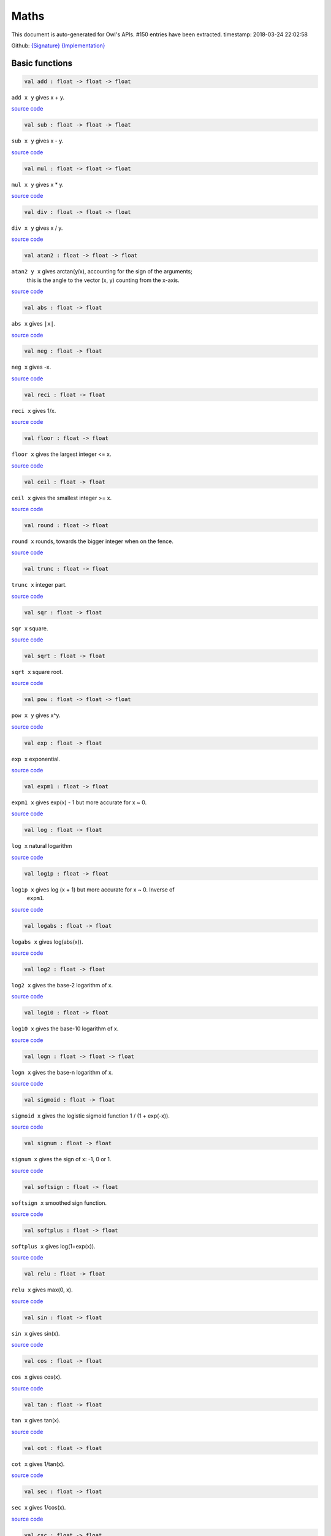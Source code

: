 Maths
===============================================================================

This document is auto-generated for Owl's APIs.
#150 entries have been extracted.
timestamp: 2018-03-24 22:02:58

Github:
`{Signature} <https://github.com/ryanrhymes/owl/tree/master/src/owl/maths/owl_maths.mli>`_ 
`{Implementation} <https://github.com/ryanrhymes/owl/tree/master/src/owl/maths/owl_maths.ml>`_



Basic functions
-------------------------------------------------------------------------------



.. code-block:: ocaml

  val add : float -> float -> float

``add x y`` gives x + y.

`source code <https://github.com/ryanrhymes/owl/blob/master/src/owl/maths/owl_maths.ml#L11>`__



.. code-block:: ocaml

  val sub : float -> float -> float

``sub x y`` gives x - y.

`source code <https://github.com/ryanrhymes/owl/blob/master/src/owl/maths/owl_maths.ml#L13>`__



.. code-block:: ocaml

  val mul : float -> float -> float

``mul x y`` gives x * y.

`source code <https://github.com/ryanrhymes/owl/blob/master/src/owl/maths/owl_maths.ml#L15>`__



.. code-block:: ocaml

  val div : float -> float -> float

``div x y`` gives x / y.

`source code <https://github.com/ryanrhymes/owl/blob/master/src/owl/maths/owl_maths.ml#L17>`__



.. code-block:: ocaml

  val atan2 : float -> float -> float

``atan2 y x`` gives arctan(y/x), accounting for the sign of the arguments;
    this is the angle to the vector (x, y) counting from the x-axis.

`source code <https://github.com/ryanrhymes/owl/blob/master/src/owl/maths/owl_maths.ml#L19>`__



.. code-block:: ocaml

  val abs : float -> float

``abs x`` gives ``|x|``.

`source code <https://github.com/ryanrhymes/owl/blob/master/src/owl/maths/owl_maths.ml#L22>`__



.. code-block:: ocaml

  val neg : float -> float

``neg x`` gives -x.

`source code <https://github.com/ryanrhymes/owl/blob/master/src/owl/maths/owl_maths.ml#L24>`__



.. code-block:: ocaml

  val reci : float -> float

``reci x`` gives 1/x.

`source code <https://github.com/ryanrhymes/owl/blob/master/src/owl/maths/owl_maths.ml#L26>`__



.. code-block:: ocaml

  val floor : float -> float

``floor x`` gives the largest integer <= x.

`source code <https://github.com/ryanrhymes/owl/blob/master/src/owl/maths/owl_maths.ml#L36>`__



.. code-block:: ocaml

  val ceil : float -> float

``ceil x`` gives the smallest integer >= x.

`source code <https://github.com/ryanrhymes/owl/blob/master/src/owl/maths/owl_maths.ml#L38>`__



.. code-block:: ocaml

  val round : float -> float

``round x`` rounds, towards the bigger integer when on the fence.

`source code <https://github.com/ryanrhymes/owl/blob/master/src/owl/maths/owl_maths.ml#L42>`__



.. code-block:: ocaml

  val trunc : float -> float

``trunc x`` integer part.

`source code <https://github.com/ryanrhymes/owl/blob/master/src/owl/maths/owl_maths.ml#L47>`__



.. code-block:: ocaml

  val sqr : float -> float

``sqr x`` square.

`source code <https://github.com/ryanrhymes/owl/blob/master/src/owl/maths/owl_maths.ml#L49>`__



.. code-block:: ocaml

  val sqrt : float -> float

``sqrt x`` square root.

`source code <https://github.com/ryanrhymes/owl/blob/master/src/owl/maths/owl_maths.ml#L51>`__



.. code-block:: ocaml

  val pow : float -> float -> float

``pow x y`` gives x^y.

`source code <https://github.com/ryanrhymes/owl/blob/master/src/owl/maths/owl_maths.ml#L53>`__



.. code-block:: ocaml

  val exp : float -> float

``exp x`` exponential.

`source code <https://github.com/ryanrhymes/owl/blob/master/src/owl/maths/owl_maths.ml#L55>`__



.. code-block:: ocaml

  val expm1 : float -> float

``expm1 x`` gives exp(x) - 1 but more accurate for x ~ 0.

`source code <https://github.com/ryanrhymes/owl/blob/master/src/owl/maths/owl_maths.ml#L57>`__



.. code-block:: ocaml

  val log : float -> float

``log x`` natural logarithm

`source code <https://github.com/ryanrhymes/owl/blob/master/src/owl/maths/owl_maths.ml#L59>`__



.. code-block:: ocaml

  val log1p : float -> float

``log1p x`` gives log (x + 1) but more accurate for x ~ 0. Inverse of
    ``expm1``.

`source code <https://github.com/ryanrhymes/owl/blob/master/src/owl/maths/owl_maths.ml#L61>`__



.. code-block:: ocaml

  val logabs : float -> float

``logabs x`` gives log(abs(x)).

`source code <https://github.com/ryanrhymes/owl/blob/master/src/owl/maths/owl_maths.ml#L69>`__



.. code-block:: ocaml

  val log2 : float -> float

``log2 x`` gives the base-2 logarithm of x.

`source code <https://github.com/ryanrhymes/owl/blob/master/src/owl/maths/owl_maths.ml#L63>`__



.. code-block:: ocaml

  val log10 : float -> float

``log10 x`` gives the base-10 logarithm of x.

`source code <https://github.com/ryanrhymes/owl/blob/master/src/owl/maths/owl_maths.ml#L65>`__



.. code-block:: ocaml

  val logn : float -> float -> float

``logn x`` gives the base-n logarithm of x.

`source code <https://github.com/ryanrhymes/owl/blob/master/src/owl/maths/owl_maths.ml#L67>`__



.. code-block:: ocaml

  val sigmoid : float -> float

``sigmoid x`` gives the logistic sigmoid function 1 / (1 + exp(-x)).

`source code <https://github.com/ryanrhymes/owl/blob/master/src/owl/maths/owl_maths.ml#L71>`__



.. code-block:: ocaml

  val signum : float -> float

``signum x`` gives the sign of x: -1, 0 or 1.

`source code <https://github.com/ryanrhymes/owl/blob/master/src/owl/maths/owl_maths.ml#L28>`__



.. code-block:: ocaml

  val softsign : float -> float

``softsign x`` smoothed sign function.

`source code <https://github.com/ryanrhymes/owl/blob/master/src/owl/maths/owl_maths.ml#L30>`__



.. code-block:: ocaml

  val softplus : float -> float

``softplus x`` gives log(1+exp(x)).

`source code <https://github.com/ryanrhymes/owl/blob/master/src/owl/maths/owl_maths.ml#L32>`__



.. code-block:: ocaml

  val relu : float -> float

``relu x`` gives max(0, x).

`source code <https://github.com/ryanrhymes/owl/blob/master/src/owl/maths/owl_maths.ml#L34>`__



.. code-block:: ocaml

  val sin : float -> float

``sin x`` gives sin(x).

`source code <https://github.com/ryanrhymes/owl/blob/master/src/owl/maths/owl_maths.ml#L73>`__



.. code-block:: ocaml

  val cos : float -> float

``cos x`` gives cos(x).

`source code <https://github.com/ryanrhymes/owl/blob/master/src/owl/maths/owl_maths.ml#L75>`__



.. code-block:: ocaml

  val tan : float -> float

``tan x`` gives tan(x).

`source code <https://github.com/ryanrhymes/owl/blob/master/src/owl/maths/owl_maths.ml#L77>`__



.. code-block:: ocaml

  val cot : float -> float

``cot x`` gives 1/tan(x).

`source code <https://github.com/ryanrhymes/owl/blob/master/src/owl/maths/owl_maths.ml#L79>`__



.. code-block:: ocaml

  val sec : float -> float

``sec x`` gives 1/cos(x).

`source code <https://github.com/ryanrhymes/owl/blob/master/src/owl/maths/owl_maths.ml#L81>`__



.. code-block:: ocaml

  val csc : float -> float

``csc x`` gives 1/sin(x).

`source code <https://github.com/ryanrhymes/owl/blob/master/src/owl/maths/owl_maths.ml#L83>`__



.. code-block:: ocaml

  val asin : float -> float

``asin x`` gives arcsin(x).

`source code <https://github.com/ryanrhymes/owl/blob/master/src/owl/maths/owl_maths.ml#L85>`__



.. code-block:: ocaml

  val acos : float -> float

``acos x`` gives arccos(x).

`source code <https://github.com/ryanrhymes/owl/blob/master/src/owl/maths/owl_maths.ml#L87>`__



.. code-block:: ocaml

  val atan : float -> float

``atan x`` gives arctan(x).

`source code <https://github.com/ryanrhymes/owl/blob/master/src/owl/maths/owl_maths.ml#L89>`__



.. code-block:: ocaml

  val acot : float -> float

``acot x`` gives arccotan(x).

`source code <https://github.com/ryanrhymes/owl/blob/master/src/owl/maths/owl_maths.ml#L91>`__



.. code-block:: ocaml

  val asec : float -> float

``asec x`` gives arcsec(x).

`source code <https://github.com/ryanrhymes/owl/blob/master/src/owl/maths/owl_maths.ml#L93>`__



.. code-block:: ocaml

  val acsc : float -> float

``acsc x`` gives arccosec(x).

`source code <https://github.com/ryanrhymes/owl/blob/master/src/owl/maths/owl_maths.ml#L95>`__



.. code-block:: ocaml

  val sinh : float -> float

``sinh x`` gives sinh(x).

`source code <https://github.com/ryanrhymes/owl/blob/master/src/owl/maths/owl_maths.ml#L99>`__



.. code-block:: ocaml

  val cosh : float -> float

``cosh x`` gives cosh(x).

`source code <https://github.com/ryanrhymes/owl/blob/master/src/owl/maths/owl_maths.ml#L101>`__



.. code-block:: ocaml

  val tanh : float -> float

``tanh x`` gives tanh(x).

`source code <https://github.com/ryanrhymes/owl/blob/master/src/owl/maths/owl_maths.ml#L103>`__



.. code-block:: ocaml

  val coth : float -> float

``coth x`` gives coth(x).

`source code <https://github.com/ryanrhymes/owl/blob/master/src/owl/maths/owl_maths.ml#L105>`__



.. code-block:: ocaml

  val sech : float -> float

``sech x`` gives sech(x).

`source code <https://github.com/ryanrhymes/owl/blob/master/src/owl/maths/owl_maths.ml#L107>`__



.. code-block:: ocaml

  val csch : float -> float

``csch x`` gives cosech(x).

`source code <https://github.com/ryanrhymes/owl/blob/master/src/owl/maths/owl_maths.ml#L109>`__



.. code-block:: ocaml

  val asinh : float -> float

``asinh x`` gives arcsinh(x).

`source code <https://github.com/ryanrhymes/owl/blob/master/src/owl/maths/owl_maths.ml#L111>`__



.. code-block:: ocaml

  val acosh : float -> float

``acosh x`` gives arccosh(x).

`source code <https://github.com/ryanrhymes/owl/blob/master/src/owl/maths/owl_maths.ml#L113>`__



.. code-block:: ocaml

  val atanh : float -> float

``atanh x`` gives arctanh(x).

`source code <https://github.com/ryanrhymes/owl/blob/master/src/owl/maths/owl_maths.ml#L115>`__



.. code-block:: ocaml

  val acoth : float -> float

``acoth x`` gives arccoth(x).

`source code <https://github.com/ryanrhymes/owl/blob/master/src/owl/maths/owl_maths.ml#L117>`__



.. code-block:: ocaml

  val asech : float -> float

``asech x`` gives arcsech(x).

`source code <https://github.com/ryanrhymes/owl/blob/master/src/owl/maths/owl_maths.ml#L119>`__



.. code-block:: ocaml

  val acsch : float -> float

``acsch x`` gives arccosech(x).

`source code <https://github.com/ryanrhymes/owl/blob/master/src/owl/maths/owl_maths.ml#L121>`__



.. code-block:: ocaml

  val sinc : float -> float

``sinc x`` gives sin(x)/x and 1 for x=0.

`source code <https://github.com/ryanrhymes/owl/blob/master/src/owl/maths/owl_maths.ml#L97>`__



.. code-block:: ocaml

  val logsinh : float -> float

``logsinh x`` gives log(sinh(x)) but handles large ``|x|``.

`source code <https://github.com/ryanrhymes/owl/blob/master/src/owl/maths/owl_maths.ml#L123>`__



.. code-block:: ocaml

  val logcosh : float -> float

``logcosh x`` gives log(cosh(x)) but handles large ``|x|``.

`source code <https://github.com/ryanrhymes/owl/blob/master/src/owl/maths/owl_maths.ml#L125>`__



.. code-block:: ocaml

  val sindg : float -> float

Sine of angle given in degrees.

`source code <https://github.com/ryanrhymes/owl/blob/master/src/owl/maths/owl_maths.ml#L127>`__



.. code-block:: ocaml

  val cosdg : float -> float

Cosine of the angle x given in degrees.

`source code <https://github.com/ryanrhymes/owl/blob/master/src/owl/maths/owl_maths.ml#L129>`__



.. code-block:: ocaml

  val tandg : float -> float

Tangent of angle x given in degrees.

`source code <https://github.com/ryanrhymes/owl/blob/master/src/owl/maths/owl_maths.ml#L131>`__



.. code-block:: ocaml

  val cotdg : float -> float

Cotangent of the angle x given in degrees.

`source code <https://github.com/ryanrhymes/owl/blob/master/src/owl/maths/owl_maths.ml#L133>`__



.. code-block:: ocaml

  val hypot : float -> float -> float

Calculate the length of the hypotenuse.

`source code <https://github.com/ryanrhymes/owl/blob/master/src/owl/maths/owl_maths.ml#L135>`__



.. code-block:: ocaml

  val xlogy : float -> float -> float

``xlogy(x, y)`` gives x*log(y).

`source code <https://github.com/ryanrhymes/owl/blob/master/src/owl/maths/owl_maths.ml#L137>`__



.. code-block:: ocaml

  val xlog1py : float -> float -> float

``xlog1py(x, y)`` gives x*log(y+1).

`source code <https://github.com/ryanrhymes/owl/blob/master/src/owl/maths/owl_maths.ml#L139>`__



.. code-block:: ocaml

  val logit : float -> float

``logit(x)`` gives log(p/(1-p)).

`source code <https://github.com/ryanrhymes/owl/blob/master/src/owl/maths/owl_maths.ml#L141>`__



.. code-block:: ocaml

  val expit : float -> float

``expit(x)`` gives 1/(1+exp(-x)).

`source code <https://github.com/ryanrhymes/owl/blob/master/src/owl/maths/owl_maths.ml#L143>`__



Airy functions
-------------------------------------------------------------------------------



.. code-block:: ocaml

  val airy : float -> float * float * float * float

Airy function ``airy x`` returns ``(Ai, Aip, Bi, Bip)``. ``Aip`` is the
derivative of ``Ai`` whilst ``Bip`` is the derivative of ``Bi``.

`source code <https://github.com/ryanrhymes/owl/blob/master/src/owl/maths/owl_maths.ml#L145>`__



Bessel functions
-------------------------------------------------------------------------------



.. code-block:: ocaml

  val j0 : float -> float

Bessel function of the first kind of order 0.

`source code <https://github.com/ryanrhymes/owl/blob/master/src/owl/maths/owl_maths.ml#L172>`__



.. code-block:: ocaml

  val j1 : float -> float

Bessel function of the first kind of order 1.

`source code <https://github.com/ryanrhymes/owl/blob/master/src/owl/maths/owl_maths.ml#L174>`__



.. code-block:: ocaml

  val jv : float -> float -> float

Bessel function of real order.

`source code <https://github.com/ryanrhymes/owl/blob/master/src/owl/maths/owl_maths.ml#L176>`__



.. code-block:: ocaml

  val y0 : float -> float

Bessel function of the second kind of order 0.

`source code <https://github.com/ryanrhymes/owl/blob/master/src/owl/maths/owl_maths.ml#L178>`__



.. code-block:: ocaml

  val y1 : float -> float

Bessel function of the second kind of order 1.

`source code <https://github.com/ryanrhymes/owl/blob/master/src/owl/maths/owl_maths.ml#L180>`__



.. code-block:: ocaml

  val yv : float -> float -> float

Bessel function of the second kind of real order.

`source code <https://github.com/ryanrhymes/owl/blob/master/src/owl/maths/owl_maths.ml#L182>`__



.. code-block:: ocaml

  val yn : int -> float -> float

Bessel function of the second kind of integer order.

`source code <https://github.com/ryanrhymes/owl/blob/master/src/owl/maths/owl_maths.ml#L184>`__



.. code-block:: ocaml

  val i0 : float -> float

Modified Bessel function of order 0.

`source code <https://github.com/ryanrhymes/owl/blob/master/src/owl/maths/owl_maths.ml#L186>`__



.. code-block:: ocaml

  val i0e : float -> float

Exponentially scaled modified Bessel function of order 0.

`source code <https://github.com/ryanrhymes/owl/blob/master/src/owl/maths/owl_maths.ml#L188>`__



.. code-block:: ocaml

  val i1 : float -> float

Modified Bessel function of order 1.

`source code <https://github.com/ryanrhymes/owl/blob/master/src/owl/maths/owl_maths.ml#L190>`__



.. code-block:: ocaml

  val i1e : float -> float

Exponentially scaled modified Bessel function of order 1.

`source code <https://github.com/ryanrhymes/owl/blob/master/src/owl/maths/owl_maths.ml#L192>`__



.. code-block:: ocaml

  val iv : float -> float -> float

Modified Bessel function of the first kind of real order.

`source code <https://github.com/ryanrhymes/owl/blob/master/src/owl/maths/owl_maths.ml#L194>`__



.. code-block:: ocaml

  val k0 : float -> float

Modified Bessel function of the second kind of order 0, K_0.

`source code <https://github.com/ryanrhymes/owl/blob/master/src/owl/maths/owl_maths.ml#L196>`__



.. code-block:: ocaml

  val k0e : float -> float

Exponentially scaled modified Bessel function K of order 0.

`source code <https://github.com/ryanrhymes/owl/blob/master/src/owl/maths/owl_maths.ml#L198>`__



.. code-block:: ocaml

  val k1 : float -> float

Modified Bessel function of the second kind of order 1, K_1(x).

`source code <https://github.com/ryanrhymes/owl/blob/master/src/owl/maths/owl_maths.ml#L200>`__



.. code-block:: ocaml

  val k1e : float -> float

Exponentially scaled modified Bessel function K of order 1.

`source code <https://github.com/ryanrhymes/owl/blob/master/src/owl/maths/owl_maths.ml#L202>`__



Elliptic functions
-------------------------------------------------------------------------------



.. code-block:: ocaml

  val ellipj : float -> float -> float * float * float * float

Jacobian Elliptic function ``ellipj u m`` returns ``(sn, cn, dn, phi)``.

`source code <https://github.com/ryanrhymes/owl/blob/master/src/owl/maths/owl_maths.ml#L154>`__



.. code-block:: ocaml

  val ellipk : float -> float

Complete elliptic integral of the first kind ``ellipk m``.

`source code <https://github.com/ryanrhymes/owl/blob/master/src/owl/maths/owl_maths.ml#L162>`__



.. code-block:: ocaml

  val ellipkm1 : float -> float

Complete elliptic integral of the first kind around ``m = 1``.

`source code <https://github.com/ryanrhymes/owl/blob/master/src/owl/maths/owl_maths.ml#L164>`__



.. code-block:: ocaml

  val ellipkinc : float -> float -> float

Incomplete elliptic integral of the first kind ``ellipkinc phi m``.

`source code <https://github.com/ryanrhymes/owl/blob/master/src/owl/maths/owl_maths.ml#L166>`__



.. code-block:: ocaml

  val ellipe : float -> float

Complete elliptic integral of the second kind ``ellipe m``.

`source code <https://github.com/ryanrhymes/owl/blob/master/src/owl/maths/owl_maths.ml#L168>`__



.. code-block:: ocaml

  val ellipeinc : float -> float -> float

Incomplete elliptic integral of the second kind ``ellipeinc phi m``.

`source code <https://github.com/ryanrhymes/owl/blob/master/src/owl/maths/owl_maths.ml#L170>`__



Gamma Functions
-------------------------------------------------------------------------------



.. code-block:: ocaml

  val gamma : float -> float

Gamma function.

.. math::
  \Gamma(z) = \int_0^\infty x^{z-1} e^{-x} dx = (z - 1)!

The gamma function is often referred to as the generalized factorial since
``z*gamma(z) = gamma(z+1)`` and ``gamma(n+1) = n!`` for natural number ``n``.

Parameters:
  * ``z``

Returns:
  * The value of gamma(z).

`source code <https://github.com/ryanrhymes/owl/blob/master/src/owl/maths/owl_maths.ml#L226>`__



.. code-block:: ocaml

  val rgamma : float -> float

Reciprocal Gamma function.

`source code <https://github.com/ryanrhymes/owl/blob/master/src/owl/maths/owl_maths.ml#L228>`__



.. code-block:: ocaml

  val loggamma : float -> float

Logarithm of the gamma function.

`source code <https://github.com/ryanrhymes/owl/blob/master/src/owl/maths/owl_maths.ml#L230>`__



.. code-block:: ocaml

  val gammainc : float -> float -> float

Incomplete gamma function.

`source code <https://github.com/ryanrhymes/owl/blob/master/src/owl/maths/owl_maths.ml#L232>`__



.. code-block:: ocaml

  val gammaincinv : float -> float -> float

Inverse function of ``gammainc``.

`source code <https://github.com/ryanrhymes/owl/blob/master/src/owl/maths/owl_maths.ml#L234>`__



.. code-block:: ocaml

  val gammaincc : float -> float -> float

Complemented incomplete gamma integral.

`source code <https://github.com/ryanrhymes/owl/blob/master/src/owl/maths/owl_maths.ml#L236>`__



.. code-block:: ocaml

  val gammainccinv : float -> float -> float

Inverse function of ``gammaincc``.

`source code <https://github.com/ryanrhymes/owl/blob/master/src/owl/maths/owl_maths.ml#L238>`__



.. code-block:: ocaml

  val psi : float -> float

The digamma function.

`source code <https://github.com/ryanrhymes/owl/blob/master/src/owl/maths/owl_maths.ml#L240>`__



Beta functions
-------------------------------------------------------------------------------



.. code-block:: ocaml

  val beta : float -> float -> float

Beta function.

.. math::
  \mathrm{B}(a, b) =  \frac{\Gamma(a) \Gamma(b)}{\Gamma(a+b)}

`source code <https://github.com/ryanrhymes/owl/blob/master/src/owl/maths/owl_maths.ml#L258>`__



.. code-block:: ocaml

  val betainc : float -> float -> float -> float

Incomplete beta integral.

`source code <https://github.com/ryanrhymes/owl/blob/master/src/owl/maths/owl_maths.ml#L260>`__



.. code-block:: ocaml

  val betaincinv : float -> float -> float -> float

Inverse funciton of beta integral.

`source code <https://github.com/ryanrhymes/owl/blob/master/src/owl/maths/owl_maths.ml#L262>`__



Factorials
-------------------------------------------------------------------------------



.. code-block:: ocaml

  val fact : int -> float

Factorial function ``fact n`` calculates ``n!``.

`source code <https://github.com/ryanrhymes/owl/blob/master/src/owl/maths/owl_maths.ml#L242>`__



.. code-block:: ocaml

  val log_fact : int -> float

Logarithm of factorial function ``log_fact n`` calculates ``log n!``.

`source code <https://github.com/ryanrhymes/owl/blob/master/src/owl/maths/owl_maths.ml#L246>`__



.. code-block:: ocaml

  val doublefact : int -> float

Double factorial function ``doublefact n`` calculates n!! = n(n-2)(n-4)...

`source code <https://github.com/ryanrhymes/owl/blob/master/src/owl/maths/owl_maths.ml#L250>`__



.. code-block:: ocaml

  val log_doublefact : int -> float

Logarithm of double factorial function. ``log_doublefact n`` calculates
    log(n!!)

`source code <https://github.com/ryanrhymes/owl/blob/master/src/owl/maths/owl_maths.ml#L254>`__



.. code-block:: ocaml

  val permutation : int -> int -> int

``permutation n k`` gives the number n!/(n-k)! of ordered subsets of length k, taken
    from a set of n elements.

`source code <https://github.com/ryanrhymes/owl/blob/master/src/owl/maths/owl_maths.ml#L281>`__



.. code-block:: ocaml

  val permutation_float : int -> int -> float

``permutation_float`` is like ``permutation`` but deal with larger range.

`source code <https://github.com/ryanrhymes/owl/blob/master/src/owl/maths/owl_maths.ml#L274>`__



.. code-block:: ocaml

  val combination : int -> int -> int

``combination n k`` gives the number n!/(k!(n-k)!) of subsets of k elements
    of a set of n elements. This is the binomial coefficient 'n choose k'

`source code <https://github.com/ryanrhymes/owl/blob/master/src/owl/maths/owl_maths.ml#L270>`__



.. code-block:: ocaml

  val combination_float : int -> int -> float

``combination_float`` is like ``combination`` but can deal with a larger range.

`source code <https://github.com/ryanrhymes/owl/blob/master/src/owl/maths/owl_maths.ml#L268>`__



.. code-block:: ocaml

  val log_combination : int -> int -> float

``log_combination n k`` gives the logarithm of 'n choose k'.

`source code <https://github.com/ryanrhymes/owl/blob/master/src/owl/maths/owl_maths.ml#L272>`__



Error functions
-------------------------------------------------------------------------------



.. code-block:: ocaml

  val erf : float -> float

Error function. :math:`\int_{-\infty}^x \frac{1}{\sqrt(2\pi)} exp(-1/2 y^2) dy`

`source code <https://github.com/ryanrhymes/owl/blob/master/src/owl/maths/owl_maths.ml#L283>`__



.. code-block:: ocaml

  val erfc : float -> float

Complementary error function, 1 - erf(x).

`source code <https://github.com/ryanrhymes/owl/blob/master/src/owl/maths/owl_maths.ml#L285>`__



.. code-block:: ocaml

  val erfcx : float -> float

Scaled complementary error function, exp(x^2) * erfc(x).

`source code <https://github.com/ryanrhymes/owl/blob/master/src/owl/maths/owl_maths.ml#L287>`__



.. code-block:: ocaml

  val erfinv : float -> float

Inverse of erf.

`source code <https://github.com/ryanrhymes/owl/blob/master/src/owl/maths/owl_maths.ml#L289>`__



.. code-block:: ocaml

  val erfcinv : float -> float

Inverse of erfc.

`source code <https://github.com/ryanrhymes/owl/blob/master/src/owl/maths/owl_maths.ml#L291>`__



Dawson & Fresnel integrals
-------------------------------------------------------------------------------



.. code-block:: ocaml

  val dawsn : float -> float

Dawson’s integral.

`source code <https://github.com/ryanrhymes/owl/blob/master/src/owl/maths/owl_maths.ml#L293>`__



.. code-block:: ocaml

  val fresnel : float -> float * float

Fresnel sin and cos integrals. ``fresnel x`` returns a tuple consisting of
``(Fresnel sin integral, Fresnel cos integral)``.

`source code <https://github.com/ryanrhymes/owl/blob/master/src/owl/maths/owl_maths.ml#L295>`__



Struve functions
-------------------------------------------------------------------------------



.. code-block:: ocaml

  val struve : float -> float -> float

``struve v x`` returns the value of the Struve function of
order ``v`` at ``x``. The Struve function is defined as,

.. math::
  H_v(x) = (z/2)^{v + 1} \sum_{n=0}^\infty \frac{(-1)^n (z/2)^{2n}}{\Gamma(n + \frac{3}{2}) \Gamma(n + v + \frac{3}{2})},

where :math:`\Gamma` is the gamma function.

Parameters:
  * ``v``: order of the Struve function (float).
  * ``x``: Argument of the Struve function (float; must be positive unless v is an integer).

`source code <https://github.com/ryanrhymes/owl/blob/master/src/owl/maths/owl_maths.ml#L301>`__



Other special functions
-------------------------------------------------------------------------------



.. code-block:: ocaml

  val expn : int -> float -> float

Exponential integral E_n.

`source code <https://github.com/ryanrhymes/owl/blob/master/src/owl/maths/owl_maths.ml#L204>`__



.. code-block:: ocaml

  val shichi : float -> float * float

Hyperbolic sine and cosine integrals, ``shichi x`` returns ``(shi, chi)``.

`source code <https://github.com/ryanrhymes/owl/blob/master/src/owl/maths/owl_maths.ml#L206>`__



.. code-block:: ocaml

  val shi : float -> float

Hyperbolic sine integral.

`source code <https://github.com/ryanrhymes/owl/blob/master/src/owl/maths/owl_maths.ml#L212>`__



.. code-block:: ocaml

  val chi : float -> float

Hyperbolic cosine integral.

`source code <https://github.com/ryanrhymes/owl/blob/master/src/owl/maths/owl_maths.ml#L214>`__



.. code-block:: ocaml

  val sici : float -> float * float

Sine and cosine integrals, ``sici x`` returns ``(si, ci)``.

`source code <https://github.com/ryanrhymes/owl/blob/master/src/owl/maths/owl_maths.ml#L216>`__



.. code-block:: ocaml

  val si : float -> float

Sine integral.

.. code-block:: ocaml

  val ci : float -> float

Cosine integral.

.. code-block:: ocaml

  val zeta : float -> float -> float

``zeta x q`` gives the Hurwitz zeta function :math:`\zeta(x, q)`, which
    reduces to the Riemann zeta function :math:`\zeta(x)` when q=1.

`source code <https://github.com/ryanrhymes/owl/blob/master/src/owl/maths/owl_maths.ml#L264>`__



.. code-block:: ocaml

  val zetac : float -> float

Riemann zeta function minus 1.

`source code <https://github.com/ryanrhymes/owl/blob/master/src/owl/maths/owl_maths.ml#L266>`__



Raw statistical functions
-------------------------------------------------------------------------------



.. code-block:: ocaml

  val bdtr : int -> int -> float -> float

Binomial distribution cumulative distribution function.

``bdtr k n p`` calculates the sum of the terms 0 through k of the Binomial
probability density.

.. math::
  \mathrm{bdtr}(k, n, p) = \sum_{j=0}^k {{n}\choose{j}} p^j (1-p)^{n-j}

Parameters:
  * ``k``: Number of successes.
  * ``n``: Number of events.
  * ``p``: Probability of success in a single event.

Returns:
  * Probability of k or fewer successes in n independent events with success probabilities of p.

`source code <https://github.com/ryanrhymes/owl/blob/master/src/owl/maths/owl_maths.ml#L319>`__



.. code-block:: ocaml

  val bdtrc : int -> int -> float -> float

Binomial distribution survival function.

``bdtrc k n p`` calculates the sum of the terms k + 1 through n of the binomial
probability density,

.. math::
  \mathrm{bdtrc}(k, n, p) = \sum_{j=k+1}^n {{n}\choose{j}} p^j (1-p)^{n-j}

`source code <https://github.com/ryanrhymes/owl/blob/master/src/owl/maths/owl_maths.ml#L321>`__



.. code-block:: ocaml

  val bdtri : int -> int -> float -> float

Inverse function to ``bdtr`` with respect to ``p``.

Finds the event probability ``p`` such that the sum of the terms 0 through k of
the binomial probability density is equal to the given cumulative probability y.

`source code <https://github.com/ryanrhymes/owl/blob/master/src/owl/maths/owl_maths.ml#L323>`__



.. code-block:: ocaml

  val btdtr : float -> float -> float -> float

Cumulative density function of the beta distribution.

``btdtr a b x`` returns the integral from zero to x of the beta probability
density function,

.. math::
  I = \int_0^x \frac{\Gamma(a + b)}{\Gamma(a)\Gamma(b)} t^{a-1} (1-t)^{b-1}\,dt

where :math:`\Gamma` is the gamma function.

Parameters:
  * ``a``: Shape parameter (a > 0).
  * ``b``: Shape parameter (a > 0).
  * ``x``: Upper limit of integration, in [0, 1].

Returns:
  * Cumulative density function of the beta distribution with ``a`` and ``b`` at ``x``.

`source code <https://github.com/ryanrhymes/owl/blob/master/src/owl/maths/owl_maths.ml#L325>`__



.. code-block:: ocaml

  val btdtri : float -> float -> float -> float

The p-th quantile of the Beta distribution.

This function is the inverse of the beta cumulative distribution function,
``btdtr``, returning the value of ``x`` for which ``btdtr(a, b, x) = p``,

.. math::
  p = \int_0^x \frac{\Gamma(a + b)}{\Gamma(a)\Gamma(b)} t^{a-1} (1-t)^{b-1}\,dt

where :math:`\Gamma` is the gamma function.

Parameters:
  * ``a``: Shape parameter (a > 0).
  * ``b``: Shape parameter (a > 0).
  * ``x``: Cumulative probability, in [0, 1].

Returns:
  * The quantile corresponding to ``p``.

`source code <https://github.com/ryanrhymes/owl/blob/master/src/owl/maths/owl_maths.ml#L327>`__



Helper functions
-------------------------------------------------------------------------------



.. code-block:: ocaml

  val is_nan : float -> bool

``is_nan x`` returns ``true`` if ``x`` is ``nan``.

`source code <https://github.com/ryanrhymes/owl/blob/master/src/owl/maths/owl_maths.ml#L305>`__



.. code-block:: ocaml

  val is_inf : float -> bool

``is_inf x`` returns ``true`` if ``x`` is ``infinity`` or ``neg_infinity``.

`source code <https://github.com/ryanrhymes/owl/blob/master/src/owl/maths/owl_maths.ml#L307>`__



.. code-block:: ocaml

  val is_odd : int -> bool

``is_odd x`` returns ``true`` if ``x`` is odd.

`source code <https://github.com/ryanrhymes/owl/blob/master/src/owl/maths/owl_maths.ml#L309>`__



.. code-block:: ocaml

  val is_even : int -> bool

``is_even x`` returns ``true`` if ``x`` is even.

`source code <https://github.com/ryanrhymes/owl/blob/master/src/owl/maths/owl_maths.ml#L311>`__



.. code-block:: ocaml

  val is_pow2 : int -> bool

``is_pow2 x`` return ``true`` if ``x`` is integer power of 2, e.g. 32, 64, etc.

`source code <https://github.com/ryanrhymes/owl/blob/master/src/owl/maths/owl_maths.ml#L313>`__



.. code-block:: ocaml

  val same_sign : float -> float -> bool

``same_sign x y`` returns ``true`` if ``x`` and ``y`` have the same sign,
otherwise it returns ``false``. Positive and negative zeros are special cases
and always returns ``true``.

`source code <https://github.com/ryanrhymes/owl/blob/master/src/owl/maths/owl_maths.ml#L303>`__



.. code-block:: ocaml

  val nextafter : float -> float -> float

``nextafter from to`` returns the next representable double precision value
of ``from`` in the direction of ``to``. If ``from`` equals ``to``, this value
is returned.

`source code <https://github.com/ryanrhymes/owl/blob/master/src/owl/maths/owl_maths.ml#L315>`__



.. code-block:: ocaml

  val nextafterf : float -> float -> float

``nextafter from to`` returns the next representable single precision value
of ``from`` in the direction of ``to``. If ``from`` equals ``to``, this value
is returned.

`source code <https://github.com/ryanrhymes/owl/blob/master/src/owl/maths/owl_maths.ml#L317>`__



